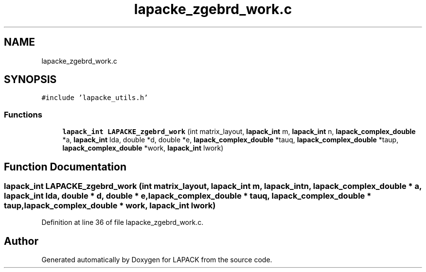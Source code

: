 .TH "lapacke_zgebrd_work.c" 3 "Tue Nov 14 2017" "Version 3.8.0" "LAPACK" \" -*- nroff -*-
.ad l
.nh
.SH NAME
lapacke_zgebrd_work.c
.SH SYNOPSIS
.br
.PP
\fC#include 'lapacke_utils\&.h'\fP
.br

.SS "Functions"

.in +1c
.ti -1c
.RI "\fBlapack_int\fP \fBLAPACKE_zgebrd_work\fP (int matrix_layout, \fBlapack_int\fP m, \fBlapack_int\fP n, \fBlapack_complex_double\fP *a, \fBlapack_int\fP lda, double *d, double *e, \fBlapack_complex_double\fP *tauq, \fBlapack_complex_double\fP *taup, \fBlapack_complex_double\fP *work, \fBlapack_int\fP lwork)"
.br
.in -1c
.SH "Function Documentation"
.PP 
.SS "\fBlapack_int\fP LAPACKE_zgebrd_work (int matrix_layout, \fBlapack_int\fP m, \fBlapack_int\fP n, \fBlapack_complex_double\fP * a, \fBlapack_int\fP lda, double * d, double * e, \fBlapack_complex_double\fP * tauq, \fBlapack_complex_double\fP * taup, \fBlapack_complex_double\fP * work, \fBlapack_int\fP lwork)"

.PP
Definition at line 36 of file lapacke_zgebrd_work\&.c\&.
.SH "Author"
.PP 
Generated automatically by Doxygen for LAPACK from the source code\&.
